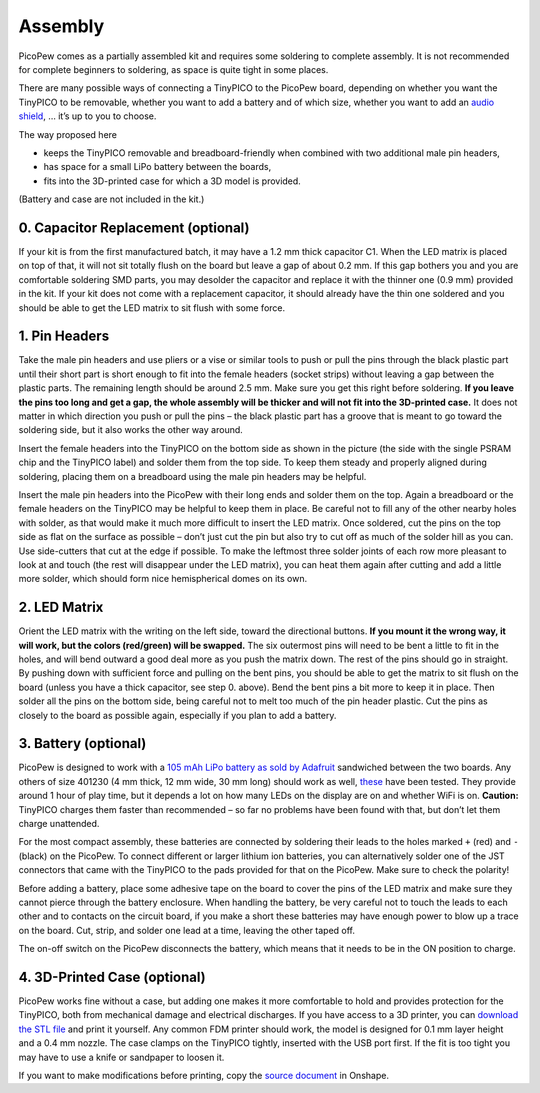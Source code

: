Assembly
========

PicoPew comes as a partially assembled kit and requires some soldering to complete assembly. It is not recommended for complete beginners to soldering, as space is quite tight in some places.

There are many possible ways of connecting a TinyPICO to the PicoPew board, depending on whether you want the TinyPICO to be removable, whether you want to add a battery and of which size, whether you want to add an `audio shield <https://www.tinypico.com/add-ons>`_, … it’s up to you to choose.

The way proposed here

* keeps the TinyPICO removable and breadboard-friendly when combined with two additional male pin headers,
* has space for a small LiPo battery between the boards,
* fits into the 3D-printed case for which a 3D model is provided.

(Battery and case are not included in the kit.)

.. image:: exploded.png
   :width: 50%
   :align: center

0. Capacitor Replacement (optional)
-----------------------------------

If your kit is from the first manufactured batch, it may have a 1.2 mm thick capacitor C1. When the LED matrix is placed on top of that, it will not sit totally flush on the board but leave a gap of about 0.2 mm. If this gap bothers you and you are comfortable soldering SMD parts, you may desolder the capacitor and replace it with the thinner one (0.9 mm) provided in the kit. If your kit does not come with a replacement capacitor, it should already have the thin one soldered and you should be able to get the LED matrix to sit flush with some force.

1. Pin Headers
--------------

Take the male pin headers and use pliers or a vise or similar tools to push or pull the pins through the black plastic part until their short part is short enough to fit into the female headers (socket strips) without leaving a gap between the plastic parts. The remaining length should be around 2.5 mm. Make sure you get this right before soldering. **If you leave the pins too long and get a gap, the whole assembly will be thicker and will not fit into the 3D-printed case.** It does not matter in which direction you push or pull the pins – the black plastic part has a groove that is meant to go toward the soldering side, but it also works the other way around.

Insert the female headers into the TinyPICO on the bottom side as shown in the picture (the side with the single PSRAM chip and the TinyPICO label) and solder them from the top side. To keep them steady and properly aligned during soldering, placing them on a breadboard using the male pin headers may be helpful.

Insert the male pin headers into the PicoPew with their long ends and solder them on the top. Again a breadboard or the female headers on the TinyPICO may be helpful to keep them in place. Be careful not to fill any of the other nearby holes with solder, as that would make it much more difficult to insert the LED matrix. Once soldered, cut the pins on the top side as flat on the surface as possible – don’t just cut the pin but also try to cut off as much of the solder hill as you can. Use side-cutters that cut at the edge if possible. To make the leftmost three solder joints of each row more pleasant to look at and touch (the rest will disappear under the LED matrix), you can heat them again after cutting and add a little more solder, which should form nice hemispherical domes on its own.

2. LED Matrix
-------------

Orient the LED matrix with the writing on the left side, toward the directional buttons. **If you mount it the wrong way, it will work, but the colors (red/green) will be swapped.** The six outermost pins will need to be bent a little to fit in the holes, and will bend outward a good deal more as you push the matrix down. The rest of the pins should go in straight. By pushing down with sufficient force and pulling on the bent pins, you should be able to get the matrix to sit flush on the board (unless you have a thick capacitor, see step 0. above). Bend the bent pins a bit more to keep it in place. Then solder all the pins on the bottom side, being careful not to melt too much of the pin header plastic. Cut the pins as closely to the board as possible again, especially if you plan to add a battery.

3. Battery (optional)
---------------------

PicoPew is designed to work with a `105 mAh LiPo battery as sold by Adafruit <https://www.adafruit.com/product/1570>`_ sandwiched between the two boards. Any others of size 401230 (4 mm thick, 12 mm wide, 30 mm long) should work as well, `these <https://www.aliexpress.com/item/1000005511849.html>`_ have been tested. They provide around 1 hour of play time, but it depends a lot on how many LEDs on the display are on and whether WiFi is on. **Caution:** TinyPICO charges them faster than recommended – so far no problems have been found with that, but don’t let them charge unattended.

For the most compact assembly, these batteries are connected by soldering their leads to the holes marked ``+`` (red) and ``-`` (black) on the PicoPew. To connect different or larger lithium ion batteries, you can alternatively solder one of the JST connectors that came with the TinyPICO to the pads provided for that on the PicoPew. Make sure to check the polarity!

Before adding a battery, place some adhesive tape on the board to cover the pins of the LED matrix and make sure they cannot pierce through the battery enclosure. When handling the battery, be very careful not to touch the leads to each other and to contacts on the circuit board, if you make a short these batteries may have enough power to blow up a trace on the board. Cut, strip, and solder one lead at a time, leaving the other taped off.

The on-off switch on the PicoPew disconnects the battery, which means that it needs to be in the ON position to charge.

4. 3D-Printed Case (optional)
-----------------------------

PicoPew works fine without a case, but adding one makes it more comfortable to hold and provides protection for the TinyPICO, both from mechanical damage and electrical discharges. If you have access to a 3D printer, you can `download the STL file <https://github.com/cwalther/picopew-hardware/blob/master/Case.stl>`_ and print it yourself. Any common FDM printer should work, the model is designed for 0.1 mm layer height and a 0.4 mm nozzle. The case clamps on the TinyPICO tightly, inserted with the USB port first. If the fit is too tight you may have to use a knife or sandpaper to loosen it.

If you want to make modifications before printing, copy the `source document <https://cad.onshape.com/documents/e3309d4ac17b46a5b68f1692/w/48c8a4f558bfebf576ff0b13/e/29a3e79e4175691d6c08b592>`_ in Onshape.
